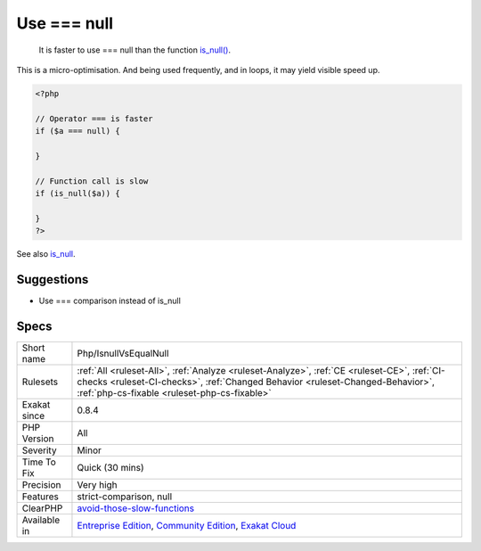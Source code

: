 .. _php-isnullvsequalnull:

.. _use-===-null:

Use === null
++++++++++++

  It is faster to use === null than the function `is_null() <https://www.php.net/is_null>`_.
This is a micro-optimisation. And being used frequently, and in loops, it may yield visible speed up.

.. code-block:: php
   
   <?php
   
   // Operator === is faster
   if ($a === null) {
   
   }
   
   // Function call is slow 
   if (is_null($a)) {
   
   }
   ?>

See also `is_null <https://www.php.net/is_null>`_.


Suggestions
___________

* Use === comparison instead of is_null




Specs
_____

+--------------+------------------------------------------------------------------------------------------------------------------------------------------------------------------------------------------------------------------------------+
| Short name   | Php/IsnullVsEqualNull                                                                                                                                                                                                        |
+--------------+------------------------------------------------------------------------------------------------------------------------------------------------------------------------------------------------------------------------------+
| Rulesets     | :ref:`All <ruleset-All>`, :ref:`Analyze <ruleset-Analyze>`, :ref:`CE <ruleset-CE>`, :ref:`CI-checks <ruleset-CI-checks>`, :ref:`Changed Behavior <ruleset-Changed-Behavior>`, :ref:`php-cs-fixable <ruleset-php-cs-fixable>` |
+--------------+------------------------------------------------------------------------------------------------------------------------------------------------------------------------------------------------------------------------------+
| Exakat since | 0.8.4                                                                                                                                                                                                                        |
+--------------+------------------------------------------------------------------------------------------------------------------------------------------------------------------------------------------------------------------------------+
| PHP Version  | All                                                                                                                                                                                                                          |
+--------------+------------------------------------------------------------------------------------------------------------------------------------------------------------------------------------------------------------------------------+
| Severity     | Minor                                                                                                                                                                                                                        |
+--------------+------------------------------------------------------------------------------------------------------------------------------------------------------------------------------------------------------------------------------+
| Time To Fix  | Quick (30 mins)                                                                                                                                                                                                              |
+--------------+------------------------------------------------------------------------------------------------------------------------------------------------------------------------------------------------------------------------------+
| Precision    | Very high                                                                                                                                                                                                                    |
+--------------+------------------------------------------------------------------------------------------------------------------------------------------------------------------------------------------------------------------------------+
| Features     | strict-comparison, null                                                                                                                                                                                                      |
+--------------+------------------------------------------------------------------------------------------------------------------------------------------------------------------------------------------------------------------------------+
| ClearPHP     | `avoid-those-slow-functions <https://github.com/dseguy/clearPHP/tree/master/rules/avoid-those-slow-functions.md>`__                                                                                                          |
+--------------+------------------------------------------------------------------------------------------------------------------------------------------------------------------------------------------------------------------------------+
| Available in | `Entreprise Edition <https://www.exakat.io/entreprise-edition>`_, `Community Edition <https://www.exakat.io/community-edition>`_, `Exakat Cloud <https://www.exakat.io/exakat-cloud/>`_                                      |
+--------------+------------------------------------------------------------------------------------------------------------------------------------------------------------------------------------------------------------------------------+


